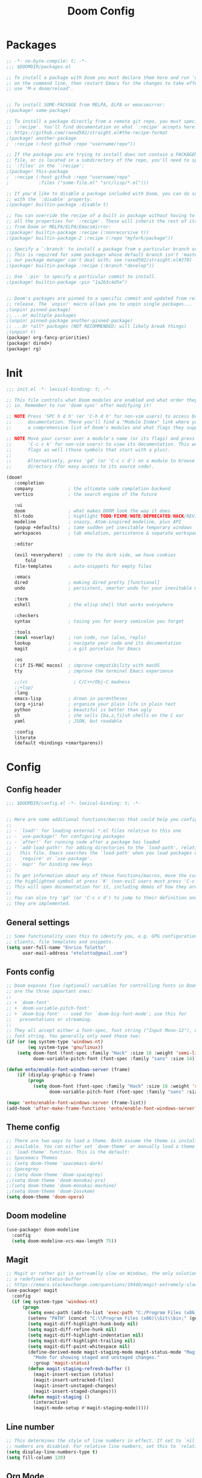 #+TITLE: Doom Config
#+auto_tangle: t

* Packages
#+begin_src emacs-lisp :tangle ~/.doom.d/packages.el :filename packages.el
;; -*- no-byte-compile: t; -*-
;;; $DOOMDIR/packages.el

;; To install a package with Doom you must declare them here and run 'doom sync'
;; on the command line, then restart Emacs for the changes to take effect -- or
;; use 'M-x doom/reload'.


;; To install SOME-PACKAGE from MELPA, ELPA or emacsmirror:
;(package! some-package)

;; To install a package directly from a remote git repo, you must specify a
;; `:recipe'. You'll find documentation on what `:recipe' accepts here:
;; https://github.com/raxod502/straight.el#the-recipe-format
;(package! another-package
;  :recipe (:host github :repo "username/repo"))

;; If the package you are trying to install does not contain a PACKAGENAME.el
;; file, or is located in a subdirectory of the repo, you'll need to specify
;; `:files' in the `:recipe':
;(package! this-package
;  :recipe (:host github :repo "username/repo"
;           :files ("some-file.el" "src/lisp/*.el")))

;; If you'd like to disable a package included with Doom, you can do so here
;; with the `:disable' property:
;(package! builtin-package :disable t)

;; You can override the recipe of a built in package without having to specify
;; all the properties for `:recipe'. These will inherit the rest of its recipe
;; from Doom or MELPA/ELPA/Emacsmirror:
;(package! builtin-package :recipe (:nonrecursive t))
;(package! builtin-package-2 :recipe (:repo "myfork/package"))

;; Specify a `:branch' to install a package from a particular branch or tag.
;; This is required for some packages whose default branch isn't 'master' (which
;; our package manager can't deal with; see raxod502/straight.el#279)
;(package! builtin-package :recipe (:branch "develop"))

;; Use `:pin' to specify a particular commit to install.
;(package! builtin-package :pin "1a2b3c4d5e")


;; Doom's packages are pinned to a specific commit and updated from release to
;; release. The `unpin!' macro allows you to unpin single packages...
;(unpin! pinned-package)
;; ...or multiple packages
;(unpin! pinned-package another-pinned-package)
;; ...Or *all* packages (NOT RECOMMENDED; will likely break things)
;(unpin! t)
(package! org-fancy-priorities)
(package! dired+)
(package! rg)
#+end_src
* Init
#+begin_src emacs-lisp :tangle ~/.doom.d/init.el :filename init.el
  ;;; init.el -*- lexical-binding: t; -*-

  ;; This file controls what Doom modules are enabled and what order they load
  ;; in. Remember to run 'doom sync' after modifying it!

  ;; NOTE Press 'SPC h d h' (or 'C-h d h' for non-vim users) to access Doom's
  ;;      documentation. There you'll find a "Module Index" link where you'll find
  ;;      a comprehensive list of Doom's modules and what flags they support.

  ;; NOTE Move your cursor over a module's name (or its flags) and press 'K' (or
  ;;      'C-c c k' for non-vim users) to view its documentation. This works on
  ;;      flags as well (those symbols that start with a plus).
  ;;
  ;;      Alternatively, press 'gd' (or 'C-c c d') on a module to browse its
  ;;      directory (for easy access to its source code).

  (doom!
	 :completion
	 company             ; the ultimate code completion backend
	 vertico             ; the search engine of the future

	 :ui
	 doom                ; what makes DOOM look the way it does
	 hl-todo             ; highlight TODO/FIXME/NOTE/DEPRECATED/HACK/REVIEW
	 modeline            ; snazzy, Atom-inspired modeline, plus API
	 (popup +defaults)   ; tame sudden yet inevitable temporary windows
	 workspaces          ; tab emulation, persistence & separate workspaces

	 :editor
	
	 (evil +everywhere)  ; come to the dark side, we have cookies
         fold
	 file-templates      ; auto-snippets for empty files

	 :emacs
	 dired               ; making dired pretty [functional]
	 undo                ; persistent, smarter undo for your inevitable mistakes

	 :term
	 eshell              ; the elisp shell that works everywhere

	 :checkers
	 syntax              ; tasing you for every semicolon you forget

	 :tools
	 (eval +overlay)     ; run code, run (also, repls)
	 lookup              ; navigate your code and its documentation
	 magit               ; a git porcelain for Emacs

	 :os
	 (:if IS-MAC macos)  ; improve compatibility with macOS
	 tty                 ; improve the terminal Emacs experience

	 ;;(cc                 ; C/C++/Obj-C madness
	 ;;+lsp)
	 :lang
	 emacs-lisp          ; drown in parentheses
	 (org +jira)         ; organize your plain life in plain text
	 python              ; beautiful is better than ugly
	 sh                  ; she sells {ba,z,fi}sh shells on the C xor
	 yaml                ; JSON, but readable

	 :config
	 literate
	 (default +bindings +smartparens))
#+end_src

#+RESULTS:

* Config
** Config header
#+begin_src emacs-lisp :tangle ~/.doom.d/config.el :filename config.el
;;; $DOOMDIR/config.el -*- lexical-binding: t; -*-


;; Here are some additional functions/macros that could help you configure Doom:
;;
;; - `load!' for loading external *.el files relative to this one
;; - `use-package!' for configuring packages
;; - `after!' for running code after a package has loaded
;; - `add-load-path!' for adding directories to the `load-path', relative to
;;   this file. Emacs searches the `load-path' when you load packages with
;;   `require' or `use-package'.
;; - `map!' for binding new keys
;;
;; To get information about any of these functions/macros, move the cursor over
;; the highlighted symbol at press 'K' (non-evil users must press 'C-c c k').
;; This will open documentation for it, including demos of how they are used.
;;
;; You can also try 'gd' (or 'C-c c d') to jump to their definition and see how
;; they are implemented.

#+end_src
** General settings
#+begin_src emacs-lisp :tangle ~/.doom.d/config.el :filename config.el
;; Some functionality uses this to identify you, e.g. GPG configuration, email
;; clients, file templates and snippets.
(setq user-full-name "Enrico Tolotto"
      user-mail-address "etolotto@gmail.com")

#+end_src

** Fonts config
#+begin_src emacs-lisp :tangle ~/.doom.d/config.el :filename config.el
;; Doom exposes five (optional) variables for controlling fonts in Doom. Here
;; are the three important ones:
;;
;; + `doom-font'
;; + `doom-variable-pitch-font'
;; + `doom-big-font' -- used for `doom-big-font-mode'; use this for
;;   presentations or streaming.
;;
;; They all accept either a font-spec, font string ("Input Mono-12"), or xlfd
;; font string. You generally only need these two:
(if (or (eq system-type 'windows-nt)
        (eq system-type 'gnu/linux))
    (setq doom-font (font-spec :family "Hack" :size 16 :weight 'semi-light)
          doom-variable-pitch-font (font-spec :family "sans" :size 14)))

(defun ento/enable-font-windows-server (frame)
    (if (display-graphic-p frame)
        (progn
          (setq doom-font (font-spec :family "Hack" :size 16 :weight 'semi-light)
                doom-variable-pitch-font (font-spec :family "sans" :size 14)))))

(mapc 'ento/enable-font-windows-server (frame-list))
(add-hook 'after-make-frame-functions 'ento/enable-font-windows-server)
#+end_src

** Theme config
#+begin_src emacs-lisp :tangle ~/.doom.d/config.el :filename config.el
;; There are two ways to load a theme. Both assume the theme is installed and
;; available. You can either set `doom-theme' or manually load a theme with the
;; `load-theme' function. This is the default:
;; Spacemacs Themes
;; (setq doom-theme 'spacemacs-dark)
;; Spacegrey
;; (setq doom-theme 'doom-spacegrey)
;;(setq doom-theme 'doom-monokai-pro)
;;(setq doom-theme 'doom-monokai-machine)
;;(setq doom-theme 'doom-Iosvkem)
(setq doom-theme 'doom-opera)

#+end_src
** Doom modeline
#+begin_src emacs-lisp :tangle ~/.doom.d/config.el :filename config.el
(use-package! doom-modeline
  :config
  (setq doom-modeline-vcs-max-length 75))
#+end_src

** Magit

#+begin_src emacs-lisp :tangle ~/.doom.d/config.el :filename config.el
;; Magit or rather git is extreamlly slow on Windows, the only solution is to use
;; a redefined status-buffer
;; https://emacs.stackexchange.com/questions/19440/magit-extremely-slow-in-windows-how-do-i-optimize
(use-package! magit
  :config
  (if (eq system-type 'windows-nt)
      (progn
        (setq exec-path (add-to-list 'exec-path "C:/Program Files (x86)/Git/bin"))
        (setenv "PATH" (concat "C:\\Program Files (x86)\\Git\\bin;" (getenv "PATH")))
        (setq magit-diff-highlight-hunk-body nil)
        (setq magit-diff-refine-hunk nil)
        (setq magit-diff-highlight-indentation nil)
        (setq magit-diff-highlight-trailing nil)
        (setq magit-diff-paint-whitespace nil)
        (define-derived-mode magit-staging-mode magit-status-mode "Magit staging"
          "Mode for showing staged and unstaged changes."
          :group 'magit-status)
        (defun magit-staging-refresh-buffer ()
          (magit-insert-section (status)
          (magit-insert-untracked-files)
          (magit-insert-unstaged-changes)
          (magit-insert-staged-changes)))
        (defun magit-staging ()
          (interactive)
          (magit-mode-setup #'magit-staging-mode)))))

#+end_src

** Line number
#+begin_src emacs-lisp :tangle ~/.doom.d/config.el :filename config.el
;; This determines the style of line numbers in effect. If set to `nil', line
;; numbers are disabled. For relative line numbers, set this to `relative'.
(setq display-line-numbers-type t)
(setq fill-column 120)

#+end_src

** Org Mode
#+begin_src emacs-lisp :tangle ~/.doom.d/config.el :filename config.el
;; Orgmode
;;
(setq org-agenda-files '("~/org/thesis.org"))
(use-package! org-fancy-priorities
  :hook (org-mode . org-fancy-priorities-mode)
  :config (setq org-fancy-priorities-list '("⚡" "⬆" "⬇" "☕")))

;; add python as a org language
(use-package! org
  :config
  (org-babel-do-load-languages 'org-bable-load-languages '((python. t))))

;; Org auto tangle
;;
(use-package! org-auto-tangle
  :hook (org-mode . org-auto-tangle-mode))
#+end_src

** LSP
#+begin_src emacs-lisp :tangle ~/.doom.d/config.el :filename config.el
;; LSP settings
(setq lsp-enable-file-watchers nil)
#+end_src

** CCLS DISABLED
;;#+begin_src emacs-lisp
;; CCLS settings
;;
(use-package! ccls
  :init
  (if (eq system-type 'windows-nt)
      (progn (setq ccls-executable "ccls.exe")
              (setq ccls-initialization-options
                    `(:cache (:directory "C:\\Cache\\")
                      :compilationDatabaseDirectory "./build/"
                      :clang (:resourceDir "C:\\Program Files\\LLVM\\lib\\clang\\13.0.0\\"))))))
;;#+end_src

** CC/++

#+begin_src emacs-lisp :tangle ~/.doom.d/config.el :filename config.el
(setq flycheck-global-modes '(not c++-mode cc-mode))
#+end_src
** Dired
I have some trouble with the default dired and ~Windows~ that's why for only Windows I use the *dired+* package

#+begin_src emacs-lisp :tangle ~/.doom.d/config.el :filename config.el
;; Dired
;; Add dired+ after dired is loaded :-)
(if (eq system-type 'windows-nt)
    (after! dired
      (use-package! rg)
      (use-package! dired+)))

(use-package! dired
 :config
 (setq dired-omit-extensions (cl-set-difference dired-omit-extensions (list ".bin" ".lib" ".dll") :test #'equal)))

(defun ento/run-process-as-admin ()
  "Run the program under the dired cursor as administrator in windows."
  (interactive)
  (if (eq system-type 'windows-nt)
    (let ((executable-name (dired-get-filename t t)))
    (start-process executable-name nil "elevate.exe"  "-c" (concat default-directory executable-name)))
    (message "This action is not supported on your system %s" (symbol-name system-type))))

(map! :after dired-mode
      :map dired-mode-map
      :leader
      "<f1>" #'ento/run-process-as-admin)

#+end_src

** Org
*** Auto tangle files
#+begin_src emacs-lisp :tangle ~/.doom.d/packages.el :filename packages.el
;; Org
;; Auto tangle
(package! org-auto-tangle)
#+end_src

** Python
#+begin_src emacs-lisp :tangle ~/.doom.d/config.el :filename config.el
;; Python mode
;;
(use-package! python
  :config
  (if (eq system-type 'windows-nt)
      (setq python-shell-interpreter "python")
      (setq python-shell-interpreter "python3"))

  (if (eq system-type 'windows-nt)
      (progn
      (setq doom-modeline-env-python-executable "python")
      (setq flycheck-python-flake8-executable "python")
      (setq flycheck-python-mypy-executable "mypy")
      (setq flycheck-json-python-json-executable "python")
      (setq flycheck-python-pycompile-executable "python")
      (setq flycheck-python-pylint-executable "python")
      (setq flycheck-python-pyright-executable "python"))))
#+end_src

** Eshell
#+begin_src emacs-lisp :tangle ~/.doom.d/config.el :filename config.el
(defun ento/eshell-no-git-prompt-fn ()
  "Generate the prompt string for eshell. Use for `eshell-prompt-function'."
  (require 'shrink-path)
  (concat (if (bobp) "" "\n")
          (let ((pwd (eshell/pwd)))
            (propertize (if (equal pwd "~")
                            pwd
                          (abbreviate-file-name (shrink-path-file pwd)))
                        'face '+eshell-prompt-pwd))
          (propertize " > " 'face (if (zerop eshell-last-command-status) 'success 'error))
          " "))

(use-package! eshell
  :config
  (setq eshell-prompt-regexp "^.* > ")
  (setq eshell-prompt-function 'ento/eshell-no-git-prompt-fn))
#+end_src
** Os specific
*** CL Build tools
#+begin_src emacs-lisp :tangle ~/.doom.d/config.el :filename config.el
(defvar ento/default-exec-path exec-path
  "Store the default exec path of emacs before using build tools")

(defvar ento/default-eshell-path eshell-path-env
  "Store the default eshell path before using build tools")

(defvar ento/default-windows-path (getenv "PATH")
  "Store the default windows path before using build tools")

(defun ento/restore-enviorment ()
  (setenv "PATH" ento/default-windows-path)
  (setq eshell-path-env ento/default-eshell-path)
  (setq exec-path ento/default-exec-path))

(defun ento/msbuild-2019-x86-setup ()
  "Set enviorment variables to load Microsoft Visual C++ Compiler (MSVC 32 bits)"
  (interactive)
  (message "Setting 32 bits MSVC building tools.")
  (setenv "PATH" ento/default-windows-path)
  (setenv "INCLUDE"
          (concat
           "C:\\Program Files (x86)\\Microsoft Visual Studio\\2019\\Community\\VC\\Tools\\MSVC\\14.29.30133\\ATLMFC\\include"
           ";" "C:\\Program Files (x86)\\Microsoft Visual Studio\\2019\\Community\\VC\\Tools\\MSVC\\14.29.30133\\include"
           ";" "C:\\Program Files (x86)\\Windows Kits\\NETFXSDK\\4.8\\include\\um"
           ";" "C:\\Program Files (x86)\\Windows Kits\\10\\include\\10.0.19041.0\\ucrt"
           ";" "C:\\Program Files (x86)\\Windows Kits\\10\\include\\10.0.19041.0\\shared"
           ";" "C:\\Program Files (x86)\\Windows Kits\\10\\include\\10.0.19041.0\\um"
           ";" "C:\\Program Files (x86)\\Windows Kits\\10\\include\\10.0.19041.0\\winrt"
           ";" "C:\\Program Files (x86)\\Windows Kits\\10\\include\\10.0.19041.0\\cppwinrt"
           ))

  (setenv "LIB"
          (concat
           "C:\\Program Files (x86)\\Microsoft Visual Studio\\2019\\Community\\VC\\Tools\\MSVC\\14.29.30133\\ATLMFC\\lib\\x64"
           ";" "C:\\Program Files (x86)\\Microsoft Visual Studio\\2019\\Community\\VC\\Tools\\MSVC\\14.29.30133\\lib\\x64"
           ";" "C:\\Program Files (x86)\\Windows Kits\\NETFXSDK\\4.8\\lib\\um\\x64"
           ";" "C:\\Program Files (x86)\\Windows Kits\\10\\lib\\10.0.19041.0\\ucrt\\x64"
           ";" "C:\\Program Files (x86)\\Windows Kits\\10\\lib\\10.0.19041.0\\um\\x64"
           ))

  (setenv  "LIBPATH"
           (concat
            "C:\\Program Files (x86)\\Microsoft Visual Studio\\2019\\Community\\VC\\Tools\\MSVC\\14.29.30133\\ATLMFC\\lib\\x64"
            ";" "C:\\Program Files (x86)\\Microsoft Visual Studio\\2019\\Community\\VC\\Tools\\MSVC\\14.29.30133\\lib\\x64"
            ";" "C:\\Program Files (x86)\\Microsoft Visual Studio\\2019\\Community\\VC\\Tools\\MSVC\\14.29.30133\\lib\\x86\\store\\references"
            ";" "C:\\Program Files (x86)\\Windows Kits\\10\\UnionMetadata\\10.0.19041.0"
            ";" "C:\\Program Files (x86)\\Windows Kits\\10\\References\\10.0.19041.0"
            ";" "C:\\Windows\\Microsoft.NET\\Framework64\\v4.0.30319"
            ))

  (setenv "PATH"
          (concat
           (getenv "PATH")
           ";" "C:\\Program Files (x86)\\Microsoft Visual Studio\\2019\\Community\\Common7\\IDE\\Extensions\\Microsoft\\IntelliCode\\CLI"
           ";" "C:\\Program Files (x86)\\Microsoft Visual Studio\\2019\\Community\\VC\\Tools\\MSVC\\14.29.30133\\bin\\HostX64\\x64"
           ";" "C:\\Program Files (x86)\\Microsoft Visual Studio\\2019\\Community\\Common7\\IDE\\VC\\VCPackages"
           ";" "C:\\Program Files (x86)\\Microsoft Visual Studio\\2019\\Community\\Common7\\IDE\\CommonExtensions\\Microsoft\\TestWindow"
           ";" "C:\\Program Files (x86)\\Microsoft Visual Studio\\2019\\Community\\Common7\\IDE\\CommonExtensions\\Microsoft\\TeamFoundation\\Team Explorer"
           ";" "C:\\Program Files (x86)\\Microsoft Visual Studio\\2019\\Community\\MSBuild\\Current\\bin\\Roslyn"
           ";" "C:\\Program Files (x86)\\Microsoft Visual Studio\\2019\\Community\\MSBuild\\Current\\bin"
           ";" "C:\\Program Files (x86)\\Microsoft Visual Studio\\2019\\Community\\Team Tools\\Performance Tools\\x64"
           ";" "C:\\Program Files (x86)\\Microsoft Visual Studio\\2019\\Community\\Team Tools\\Performance Tools"
           ";" "C:\\Program Files (x86)\\Microsoft Visual Studio\\Shared\\Common\\VSPerfCollectionTools\\vs2019\\x64"
           ";" "C:\\Program Files (x86)\\Microsoft Visual Studio\\Shared\\Common\\VSPerfCollectionTools\\vs2019"
           ";" "C:\\Program Files (x86)\\Microsoft SDKs\\Windows\\v10.0A\\bin\\NETFX 4.8 Tools\\x64"
           ";" "C:\\Program Files (x86)\\Microsoft Visual Studio\\2019\\Community\\Common7\\IDE\\CommonExtensions\\Microsoft\\FSharp\\Tools"
           ";" "C:\\Program Files (x86)\\Microsoft Visual Studio\\2019\\Community\\Common7\\Tools\\devinit"
           ";" "C:\\Program Files (x86)\\Windows Kits\\10\\bin\\10.0.19041.0\\x64"
           ";" "C:\\Program Files (x86)\\Windows Kits\\10\\bin\\x64"
           ";" "C:\\Program Files (x86)\\Microsoft Visual Studio\\2019\\Community\\MSBuild\\Current\\Bin"
           ";" "C:\\Windows\\Microsoft.NET\\Framework64\\v4.0.30319"
           ";" "C:\\Program Files (x86)\\Microsoft Visual Studio\\2019\\Community\\Common7\\IDE"
           ";" "C:\\Program Files (x86)\\Microsoft Visual Studio\\2019\\Community\\Common7\\Tools"
           ";" "C:\\Program Files (x86)\\Microsoft Visual Studio\\2019\\BuildTools\\VC\\Tools\\Llvm\\bin"
           ";" "C:\\Program Files (x86)\\Microsoft Visual Studio\\2019\\BuildTools\\VC\\Auxiliary\\Build"
           ";" "C:\\Program Files (x86)\\Microsoft Visual Studio\\2019\\Community\\Common7\\IDE\\CommonExtensions\\Microsoft\\CMake\\CMake\\bin"
           ";" "C:\\Program Files (x86)\\Microsoft Visual Studio\\2019\\Community\\Common7\\IDE\\CommonExtensions\\Microsoft\\CMake\\Ninja"
           ";" "C:\\Program Files (x86)\\Microsoft Visual Studio\\2019\\Community\\Common7\\IDE\\VC\\Linux\\bin\\ConnectionManagerExe"
           ))
  (setenv "EWDK_DIR" "C:\\EWDK")
  (setenv "VisualStudioVersion" "16.0")
  (setenv "VCToolsVersion" "14.29.30133")
  (setenv "VS_ENV_BAT_FILE" "C:\\Program Files (x86)\\Microsoft Visual Studio\\2019\\BuildTools\\VC\\Auxiliary\\Build")
  ;; Remember that Win32 is the correct platform for windows :-
  (setq projectile-project-compilation-cmd "msbuild /p:Platform=Win32 /p:Configuration=Debug -m")
  ;; Set eshell and Emacs path as well
  (setq eshell-env-path (getenv "PATH"))
  (setq exec-path (split-string (getenv "PATH") ";")))
#+end_src

*** Gaming

#+begin_src emacs-lisp :tangle ~/.doom.d/config.el :filename config.el
(defun ento/lunch-gaming-suite ()
  "Function for lunching gaming suite."
  (interactive)
  (start-process "GamingSuite" nil "C:/Git/pc_gaming_suite/Solution/Release/EposGamingSuite.exe"))

(map! "<f3>"
  #'ento/lunch-gaming-suite)
#+end_src

*** Windows
#+begin_src emacs-lisp :tangle ~/.doom.d/config.el :filename config.el

(defun ento/toggle-epos-connect-service ()
    "Toggle EPOS Connect Service on Windows"
    (interactive)
    (shell-command-to-string "powershell.exe -noexit \" & 'C:\\Git\\dci-emacs\\scripts\\stopEC.ps1'\""))

(map! :leader
      :desc "Toggle EPOS Connect service"
      "<f12>" #'ento/toggle-epos-connect-service)

(when (eq system-type 'windows-nt)
  (setq delete-by-moving-to-trash t))
#+end_src

** Working with other applications
*** General terminal for windows
#+begin_src emacs-lisp :tangle ~/.doom.d/config.el :filename config.el
(defun ento/open-terminal-in-working-dir ()
    "Open terminal in current working directory"
    (interactive)
    (call-process-shell-command (concat "wt -d " default-directory " C:\\Program Files\\PowerShell\\7\\pwsh.exe") nil 0))

(defun ento/open-cmd-terminal-in-working-dir ()
    "Open terminal in current working directory"
    (interactive)
    (message "%s" default-directory)
    (call-process-shell-command (concat "wt -d " default-directory " cmd.exe") nil 0))

(map! :leader
      "<f8>" #'ento/open-cmd-terminal-in-working-dir)
(map! :leader
      "<f10>" #'ento/open-terminal-in-working-dir)
#+end_src
*** Running skipperlite
#+begin_src emacs-lisp :tangle ~/.doom.d/config.el :filename config.el
(defun ento/run-skipperlite-in-working-dir ()
    "Open terminal in current working directory"
    (interactive)
    (call-process-shell-command "wt skipperlite-async.exe -l 5" nil 0))

(map! :leader
      "<f9>" #'ento/run-skipperlite-in-working-dir)
#+end_src

** Remove all the whitespaces after saving
#+begin_src emacs-lisp :tangle ~/.doom.d/config.el :filename config.el
(add-hook 'before-save-hook
          'delete-trailing-whitespace)
#+end_src

** File encoding
Set the prefered file encodign to utf-8 in any operating system
#+begin_src emacs-lisp :tangle ~/.doom.d/config.el :filename config.el
(prefer-coding-system 'utf-8-unix)
#+end_src
*** Commands on filesystem
#+begin_src emacs-lisp :tangle ~/.doom.d/config.el :filename config.el
(defun dos2unix ()
  "Convert a DOS formatted text buffer to UNIX format"
  (interactive)
  (set-buffer-file-coding-system 'undecided-unix nil))

(defun unix2dos ()
  "Convert a UNIX formatted text buffer to DOS format"
  (interactive)
  (set-buffer-file-coding-system 'undecided-dos nil))
#+end_src

** Dci
#+begin_src emacs-lisp :tangle ~/.doom.d/config.el :filename config.el
;; Load dci setup
(if (file-exists-p "C:\\Git\\dci-emacs\\dci.el")
    (load "C:\\Git\\dci-emacs\\dci.el"))

;; Load gaming setup
(if (file-exists-p "C:\\Git\\dci-emacs\\gaming.el")
    (load "C:\\Git\\dci-emacs\\gaming.el"))

(map! :desc "Run kowalski." "<f5>" #'dci-run-kowalski)
(map! :desc "Add dci log." "<f2>" #'dci-new-log-buffer)
#+end_src

** Calc
#+begin_src emacs-lisp :tangle ~/.doom.d/config.el :filename config.el
(map! :desc "Run calculator." "<f4>" #'calc)
#+end_src

** Bash shell
#+begin_src emacs-lisp :tangle ~/.doom.d/config.el :filename config.el
(defun bash-on-windows-shell ()
  (let ((explicit-shell-file-name "C:/Windows/System32/bash.exe"))
    (shell)))
#+end_src

** RG
#+begin_src emacs-lisp :tangle ~/.doom.d/config.el :filename config.el
(defun ento/fast-rg ()
  "Run rg with the thing at point."
  (interactive)
  (rg (current-word) "*" default-directory))

(map! :leader
      :nv
      :desc "Toggle EPOS Connect service"
      "r" #'ento/fast-rg)
#+end_src

** Json
#+begin_src emacs-lisp :tangle ~/.doom.d/config.el :filename config.el
(defun ento/validate-json ()
  (interactive)
  (let ((string-to-check (sentence-at-point)))

    (condition-case nil
        (progn (json-parse-string string-to-check)
               (message "Valid Json")
               t)
      (message "Not a valid Json")
      (error nil))))
#+end_src

